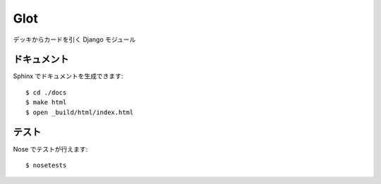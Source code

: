 ====
Glot
====

デッキからカードを引く Django モジュール

------------
ドキュメント
------------

Sphinx でドキュメントを生成できます::

   $ cd ./docs
   $ make html
   $ open _build/html/index.html

------
テスト
------

Nose でテストが行えます::

   $ nosetests

